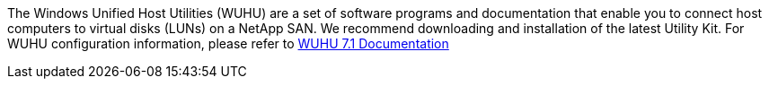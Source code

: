 The Windows Unified Host Utilities (WUHU) are a set of software programs and documentation that enable you to connect host computers to virtual disks (LUNs) on a NetApp SAN. We recommend downloading and installation of the latest Utility Kit. For WUHU configuration information, please refer to link:https://mysupport.netapp.com/documentation/docweb/index.html?productID=62322&platformID=30462&language=en-US[WUHU 7.1 Documentation^]
